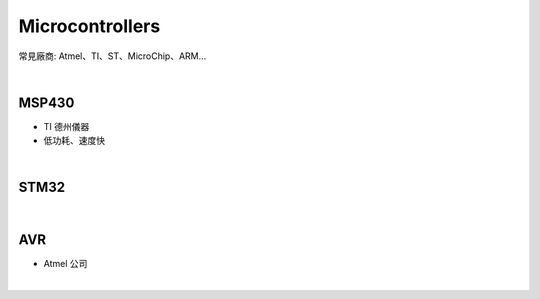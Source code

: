 Microcontrollers
-----------------

常見廠商: Atmel、TI、ST、MicroChip、ARM…


|

MSP430 
=======

- TI 德州儀器
- 低功耗、速度快


|

STM32
=======



|


AVR
=======

- Atmel 公司


|

